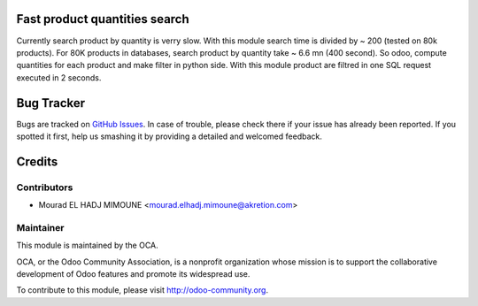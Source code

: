 .. image:: https://img.shields.io/badge/licence-AGPL--3-blue.svg
    :alt: License: AGPL-3

Fast product quantities search
==============================

Currently search product by quantity is verry slow.
With this module search time is divided by ~ 200 (tested on 80k products).
For 80K products in databases, search product by quantity 
take ~ 6.6 mn (400 second). So odoo, compute quantities for each product and 
make filter in python side.
With this module product are filtred in one SQL request executed in 2 seconds.


Bug Tracker
===========

Bugs are tracked on `GitHub Issues <https://github.com/OCA/stock-logistics-workflow/issues>`_.
In case of trouble, please check there if your issue has already been reported.
If you spotted it first, help us smashing it by providing a detailed and welcomed feedback.


Credits
=======

Contributors
------------

* Mourad EL HADJ MIMOUNE <mourad.elhadj.mimoune@akretion.com>



Maintainer
----------

.. image:: http://odoo-community.org/logo.png
   :alt: Odoo Community Association
   :target: http://odoo-community.org

This module is maintained by the OCA.

OCA, or the Odoo Community Association, is a nonprofit organization whose mission is to support the collaborative development of Odoo features and promote its widespread use.

To contribute to this module, please visit http://odoo-community.org.
